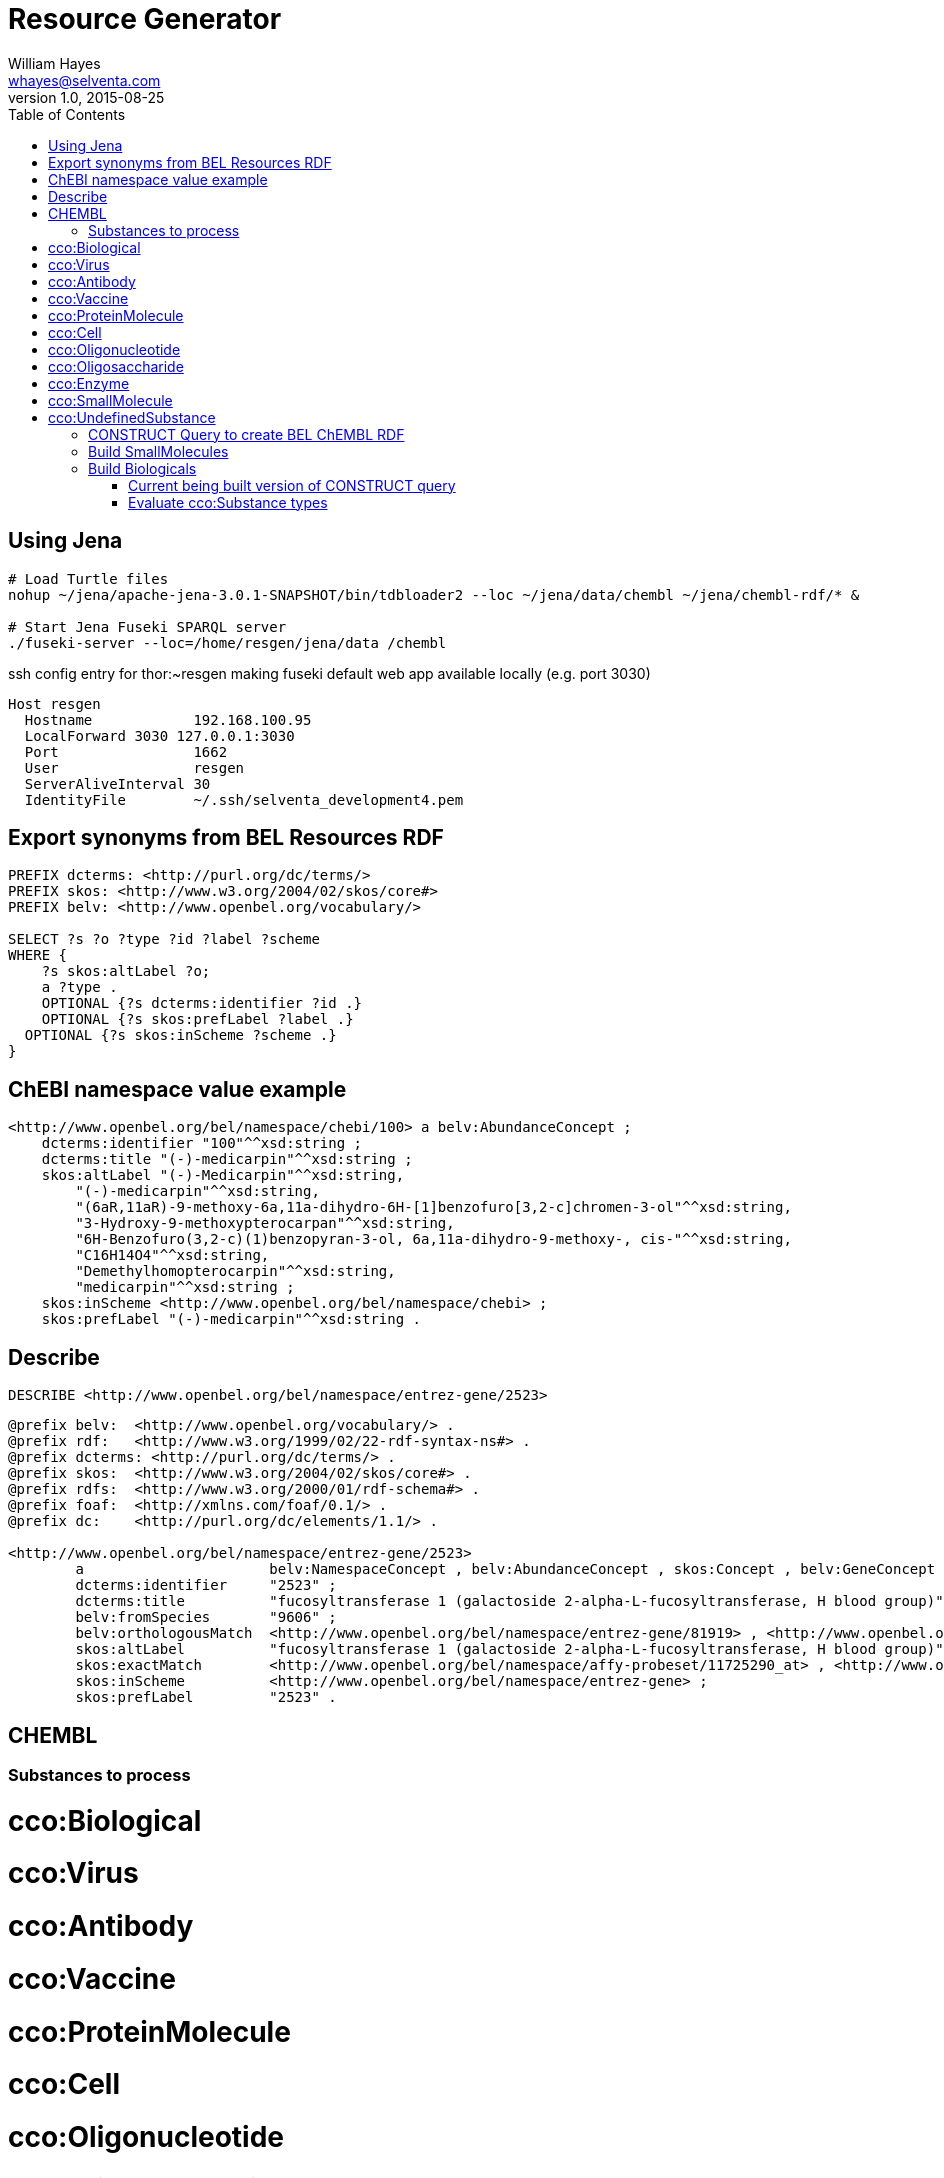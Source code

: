 # Resource Generator
William Hayes <whayes@selventa.com>
v1.0, 2015-08-25
:toc:
:source-highlighter: pygments

== Using Jena

----
# Load Turtle files
nohup ~/jena/apache-jena-3.0.1-SNAPSHOT/bin/tdbloader2 --loc ~/jena/data/chembl ~/jena/chembl-rdf/* &

# Start Jena Fuseki SPARQL server
./fuseki-server --loc=/home/resgen/jena/data /chembl
----

ssh config entry for thor:~resgen making fuseki default web app
available locally (e.g. port 3030)
----
Host resgen
  Hostname            192.168.100.95
  LocalForward 3030 127.0.0.1:3030
  Port                1662
  User                resgen
  ServerAliveInterval 30
  IdentityFile        ~/.ssh/selventa_development4.pem

----


== Export synonyms from BEL Resources RDF
----
PREFIX dcterms: <http://purl.org/dc/terms/>
PREFIX skos: <http://www.w3.org/2004/02/skos/core#>
PREFIX belv: <http://www.openbel.org/vocabulary/>

SELECT ?s ?o ?type ?id ?label ?scheme
WHERE {
    ?s skos:altLabel ?o;
    a ?type .
    OPTIONAL {?s dcterms:identifier ?id .}
    OPTIONAL {?s skos:prefLabel ?label .}
  OPTIONAL {?s skos:inScheme ?scheme .}
}
----

== ChEBI namespace value example

----
<http://www.openbel.org/bel/namespace/chebi/100> a belv:AbundanceConcept ;
    dcterms:identifier "100"^^xsd:string ;
    dcterms:title "(-)-medicarpin"^^xsd:string ;
    skos:altLabel "(-)-Medicarpin"^^xsd:string,
        "(-)-medicarpin"^^xsd:string,
        "(6aR,11aR)-9-methoxy-6a,11a-dihydro-6H-[1]benzofuro[3,2-c]chromen-3-ol"^^xsd:string,
        "3-Hydroxy-9-methoxypterocarpan"^^xsd:string,
        "6H-Benzofuro(3,2-c)(1)benzopyran-3-ol, 6a,11a-dihydro-9-methoxy-, cis-"^^xsd:string,
        "C16H14O4"^^xsd:string,
        "Demethylhomopterocarpin"^^xsd:string,
        "medicarpin"^^xsd:string ;
    skos:inScheme <http://www.openbel.org/bel/namespace/chebi> ;
    skos:prefLabel "(-)-medicarpin"^^xsd:string .
----

== Describe

----
DESCRIBE <http://www.openbel.org/bel/namespace/entrez-gene/2523>
----

----
@prefix belv:  <http://www.openbel.org/vocabulary/> .
@prefix rdf:   <http://www.w3.org/1999/02/22-rdf-syntax-ns#> .
@prefix dcterms: <http://purl.org/dc/terms/> .
@prefix skos:  <http://www.w3.org/2004/02/skos/core#> .
@prefix rdfs:  <http://www.w3.org/2000/01/rdf-schema#> .
@prefix foaf:  <http://xmlns.com/foaf/0.1/> .
@prefix dc:    <http://purl.org/dc/elements/1.1/> .

<http://www.openbel.org/bel/namespace/entrez-gene/2523>
        a                      belv:NamespaceConcept , belv:AbundanceConcept , skos:Concept , belv:GeneConcept , belv:ProteinConcept , belv:RNAConcept ;
        dcterms:identifier     "2523" ;
        dcterms:title          "fucosyltransferase 1 (galactoside 2-alpha-L-fucosyltransferase, H blood group)" ;
        belv:fromSpecies       "9606" ;
        belv:orthologousMatch  <http://www.openbel.org/bel/namespace/entrez-gene/81919> , <http://www.openbel.org/bel/namespace/swissprot/O09160> , <http://www.openbel.org/bel/namespace/affy-probeset/99381_at> , <http://www.openbel.org/bel/namespace/affy-probeset/1368709_at> , <http://www.openbel.org/bel/namespace/rgd-rat-genes/2638> , <http://www.openbel.org/bel/namespace/mgi-mouse-genes/109375> , <http://www.openbel.org/bel/namespace/affy-probeset/1368709_PM_at> , <http://www.openbel.org/bel/namespace/affy-probeset/1450359_at> , <http://www.openbel.org/bel/namespace/entrez-gene/14343> , <http://www.openbel.org/bel/namespace/swissprot/Q10980> ;
        skos:altLabel          "fucosyltransferase 1 (galactoside 2-alpha-L-fucosyltransferase, H blood group)" , "H" , "alpha(1,2) fucosyltransferase 1" , "GDP-L-fucose:beta-D-galactoside 2-alpha-L-fucosyltransferase 1" , "HH" , "alpha (1,2) fucosyltransferase" , "2-alpha-L-fucosyltransferase" , "galactoside 2-alpha-L-fucosyltransferase 1" , "blood group H alpha 2-fucosyltransferase" , "alpha(1,2)FT 1" , "FUT1" , "fucosyltransferase 1 (galactoside 2-alpha-L-fucosyltransferase)" , "HSC" ;
        skos:exactMatch        <http://www.openbel.org/bel/namespace/affy-probeset/11725290_at> , <http://www.openbel.org/bel/namespace/affy-probeset/40337_at> , <http://www.openbel.org/bel/namespace/affy-probeset/206109_at> , <http://www.openbel.org/bel/namespace/hgnc-human-genes/4012> , <http://www.openbel.org/bel/namespace/affy-probeset/206109_PM_at> , <http://www.openbel.org/bel/namespace/entrez-gene/2523> , <http://www.openbel.org/bel/namespace/affy-probeset/11725291_at> ;
        skos:inScheme          <http://www.openbel.org/bel/namespace/entrez-gene> ;
        skos:prefLabel         "2523" .
----

== CHEMBL

=== Substances to process
# cco:Biological
#   cco:Virus
#   cco:Antibody
#   cco:Vaccine
#   cco:ProteinMolecule
#   cco:Cell
#   cco:Oligonucleotide
#   cco:Oligosaccharide
#   cco:Enzyme
# cco:SmallMolecule
# cco:UndefinedSubstance

=== CONSTRUCT Query to create BEL ChEMBL RDF
PREFIX rdf: <http://www.w3.org/1999/02/22-rdf-syntax-ns#>
PREFIX rdfs: <http://www.w3.org/2000/01/rdf-schema#>
PREFIX owl: <http://www.w3.org/2002/07/owl#>
PREFIX xsd: <http://www.w3.org/2001/XMLSchema#>
PREFIX dc: <http://purl.org/dc/elements/1.1/>
PREFIX dcterms: <http://purl.org/dc/terms/>
PREFIX foaf: <http://xmlns.com/foaf/0.1/>
PREFIX skos: <http://www.w3.org/2004/02/skos/core#>
PREFIX cco: <http://rdf.ebi.ac.uk/terms/chembl#>
PREFIX chembl.compound: <http://identifiers.org/chembl.compound/>
PREFIX belv: <http://www.openbel.org/vocabulary/>

CONSTRUCT {
    ?chemblIdUri a belv:AbundanceConcept ;
    skos:inScheme <http://www.openbel.org/bel/namespace/chembl/> ;
    dcterms:identifier ?chemblId ;
    dcterms:title ?prefLabel;
    skos:prefLabel ?prefLabel ;
    skos:altLabel ?altLabel ;
    skos:exactMatch ?xref .

}
WHERE {
  ?molecule a ?type .
  ?type rdfs:subClassOf* cco:SmallMolecule .
  ?molecule skos:prefLabel ?prefLabel .
  ?molecule cco:chemblId ?chemblId .
  BIND(IRI(CONCAT(:chembl.compound), ?chemblId) AS ?chemblIdUri)
  OPTIONAL {
    ?molecule skos:altLabel ?altLabel .
    ?molecule skos:exactMatch ?xref .
    BIND(IRI(CONCAT(STR('http://www.openbel.org/bel/namespace/chebi/'), )))
  }
}
LIMIT 100

== Build SmallMolecules

PREFIX rdf: <http://www.w3.org/1999/02/22-rdf-syntax-ns#>
PREFIX rdfs: <http://www.w3.org/2000/01/rdf-schema#>
PREFIX owl: <http://www.w3.org/2002/07/owl#>
PREFIX xsd: <http://www.w3.org/2001/XMLSchema#>
PREFIX dc: <http://purl.org/dc/elements/1.1/>
PREFIX dcterms: <http://purl.org/dc/terms/>
PREFIX foaf: <http://xmlns.com/foaf/0.1/>
PREFIX sio: <http://semanticscience.org/resource/>
PREFIX skos: <http://www.w3.org/2004/02/skos/core#>
PREFIX cco: <http://rdf.ebi.ac.uk/terms/chembl#>
PREFIX chembl.compound: <http://identifiers.org/chembl.compound/>
PREFIX belv: <http://www.openbel.org/vocabulary/>

CONSTRUCT {
    ?chemblIdUri a belv:AbundanceConcept ;
    skos:inScheme <http://www.openbel.org/bel/namespace/chembl/> ;
    dcterms:identifier ?chemblId ;
    dcterms:title ?prefLabel;
    skos:prefLabel ?prefLabel ;
    skos:altLabel ?altLabel ;
    skos:exactMatch ?xref .

}
WHERE {
  ?molecule a ?type .
  ?type rdfs:subClassOf* (cco:SmallMolecule | cco:Oligonucleotide | cco:Oligosaccharide | cco:UndefinedSubstance) .
  ?molecule skos:prefLabel ?prefLabel .
  ?molecule cco:chemblId ?chemblId .
  BIND(IRI(CONCAT(STR('http://www.openbel.org/bel/namespace/chembl/'), ?chemblId)) AS ?chemblIdUri)
  OPTIONAL {
    BIND(IRI(CONCAT(?molecule, STR('#standard_inchi_key'))) AS ?inchiKey)
    ?inchiKey sio:SIO_000300 ?inchiKeyLabel .


  }
}
LIMIT 100

== Build Biologicals
PREFIX rdf: <http://www.w3.org/1999/02/22-rdf-syntax-ns#>
PREFIX rdfs: <http://www.w3.org/2000/01/rdf-schema#>
PREFIX owl: <http://www.w3.org/2002/07/owl#>
PREFIX xsd: <http://www.w3.org/2001/XMLSchema#>
PREFIX dc: <http://purl.org/dc/elements/1.1/>
PREFIX dcterms: <http://purl.org/dc/terms/>
PREFIX foaf: <http://xmlns.com/foaf/0.1/>
PREFIX sio: <http://semanticscience.org/resource/>
PREFIX skos: <http://www.w3.org/2004/02/skos/core#>
PREFIX cco: <http://rdf.ebi.ac.uk/terms/chembl#>
PREFIX chembl.compound: <http://identifiers.org/chembl.compound/>
PREFIX belv: <http://www.openbel.org/vocabulary/>

CONSTRUCT {
    ?chemblIdUri a belv:ProteinConcept ;
    skos:inScheme <http://www.openbel.org/bel/namespace/chembl/> ;
    dcterms:identifier ?chemblId ;
    dcterms:title ?prefLabel;
    skos:prefLabel ?prefLabel ;
    skos:altLabel ?altLabel ;
    skos:exactMatch ?xref .
}
WHERE {
  ?molecule a ?type .
  ?type rdfs:subClassOf* (cco:Antibody | cco:ProteinMolecule | cco:Enzyme) .
  ?molecule skos:prefLabel ?prefLabel .
  ?molecule cco:chemblId ?chemblId .
  BIND(IRI(CONCAT(STR('http://www.openbel.org/bel/namespace/chembl/'), ?chemblId)) AS ?chemblIdUri)
  OPTIONAL {
    ?molecule skos:exactMatch ?xref .
    ?molecule skos:altLabel ?altLabel .
  }
}
LIMIT 100

=== Current being built version of CONSTRUCT query
PREFIX rdf: <http://www.w3.org/1999/02/22-rdf-syntax-ns#>
PREFIX rdfs: <http://www.w3.org/2000/01/rdf-schema#>
PREFIX owl: <http://www.w3.org/2002/07/owl#>
PREFIX xsd: <http://www.w3.org/2001/XMLSchema#>
PREFIX dc: <http://purl.org/dc/elements/1.1/>
PREFIX dcterms: <http://purl.org/dc/terms/>
PREFIX foaf: <http://xmlns.com/foaf/0.1/>
PREFIX sio: <http://semanticscience.org/resource/>
PREFIX skos: <http://www.w3.org/2004/02/skos/core#>
PREFIX cco: <http://rdf.ebi.ac.uk/terms/chembl#>
PREFIX chembl.compound: <http://identifiers.org/chembl.compound/>
PREFIX belv: <http://www.openbel.org/vocabulary/>

SELECT ?molecule ?chemblId ?prefLabel ?inchiKeyLabel ?chemblIdUri
WHERE {
  ?molecule a ?type .
  ?type rdfs:subClassOf* cco:SmallMolecule .
  ?molecule skos:prefLabel ?prefLabel .
  ?molecule cco:chemblId ?chemblId .
  BIND(IRI(CONCAT(STR('http://www.openbel.org/bel/namespace/chembl/'), ?chemblId)) AS ?chemblIdUri)
  OPTIONAL {
    BIND(IRI(CONCAT(?molecule, STR('#standard_inchi_key'))) AS ?inchiKey)
    ?inchiKey sio:SIO_000300 ?inchiKeyLabel .
  }
}
LIMIT 100

=== Evaluate cco:Substance types

PREFIX rdf: <http://www.w3.org/1999/02/22-rdf-syntax-ns#>
PREFIX rdfs: <http://www.w3.org/2000/01/rdf-schema#>
PREFIX owl: <http://www.w3.org/2002/07/owl#>
PREFIX xsd: <http://www.w3.org/2001/XMLSchema#>
PREFIX dc: <http://purl.org/dc/elements/1.1/>
PREFIX dcterms: <http://purl.org/dc/terms/>
PREFIX foaf: <http://xmlns.com/foaf/0.1/>
PREFIX skos: <http://www.w3.org/2004/02/skos/core#>
PREFIX cco: <http://rdf.ebi.ac.uk/terms/chembl#>
PREFIX chembl.compound: <http://identifiers.org/chembl.compound/>


SELECT ?molecule ?p ?o
WHERE {
  ?molecule a ?type .
  ?type rdfs:subClassOf* cco:Substance .
  ?molecule ?p ?o .
}
LIMIT 50
